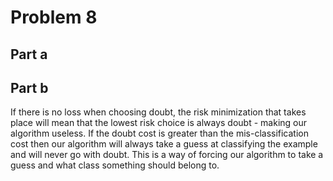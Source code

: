 * Problem 8
** Part a

** Part b
If there is no loss when choosing doubt, the risk minimization that takes place will mean that the lowest risk choice is always doubt - making our algorithm useless. If the doubt cost is greater than the mis-classification cost then our algorithm will always take a guess at classifying the example and will never go with doubt. This is a way of forcing our algorithm to take a guess and what class something should belong to.

